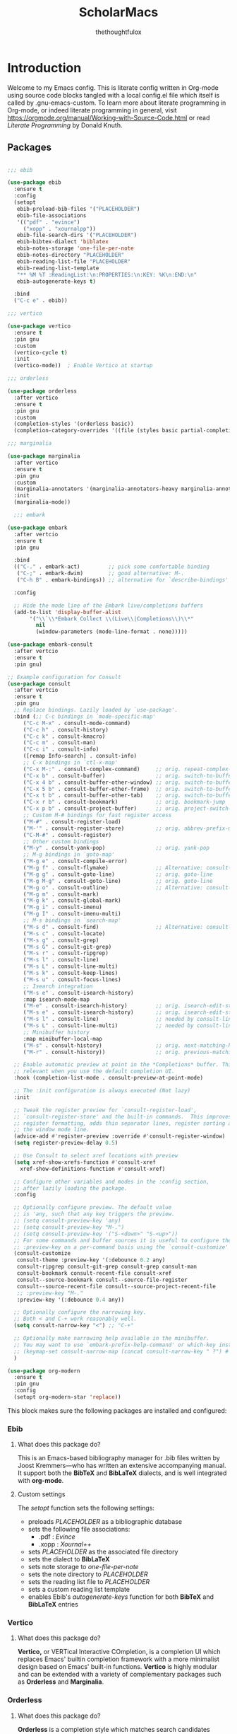 #+TITLE: ScholarMacs
#+AUTHOR: thethoughtfulox
#+LANGUAGE: en 
#+PROPERTY: headger-args :tangle

* Introduction

Welcome to my Emacs config. This is literate config written in Org-mode using source code blocks tangled with a local config.el file which itself is called by .gnu-emacs-custom. To learn more about literate programming in Org-mode, or indeed literate programming in general, visit https://orgmode.org/manual/Working-with-Source-Code.html or read /Literate Programming/ by Donald Knuth.

** Packages

#+BEGIN_SRC emacs-lisp :tangle ~/ScholarMacs/ScholarMacs :name config-packages

  ;;; ebib

  (use-package ebib
    :ensure t
    :config
    (setopt 
     ebib-preload-bib-files '("PLACEHOLDER")
     ebib-file-associations 
     '(("pdf" . "evince")
       ("xopp" . "xournalpp"))
     ebib-file-search-dirs '("PLACEHOLDER")
     ebib-bibtex-dialect 'biblatex
     ebib-notes-storage 'one-file-per-note
     ebib-notes-directory "PLACEHOLDER"
     ebib-reading-list-file "PLACEHOLDER"
     ebib-reading-list-template
     "** %M %T :ReadingList:\n:PROPERTIES:\n:KEY: %K\n:END:\n"
     ebib-autogenerate-keys t)

    :bind
    ("C-c e" . ebib))

  ;;; vertico

  (use-package vertico
    :ensure t
    :pin gnu
    :custom
    (vertico-cycle t)
    :init
    (vertico-mode))  ; Enable Vertico at startup

  ;;; orderless

  (use-package orderless
    :after vertico
    :ensure t
    :pin gnu
    :custom
    (completion-styles '(orderless basic))
    (completion-category-overrides '((file (styles basic partial-completion)))))  ;; Correct wrapping of the list

  ;;; marginalia

  (use-package marginalia
    :after vertico
    :ensure t
    :pin gnu
    :custom
    (marginalia-annotators '(marginalia-annotators-heavy marginalia-annotators-light nil))
    :init
    (marginalia-mode))

	;;; embark

  (use-package embark
    :after vertcio
    :ensure t
    :pin gnu

    :bind
    (("C-." . embark-act)         ;; pick some comfortable binding
     ("C-;" . embark-dwim)        ;; good alternative: M-.
     ("C-h B" . embark-bindings)) ;; alternative for `describe-bindings'

    :config

    ;; Hide the mode line of the Embark live/completions buffers
    (add-to-list 'display-buffer-alist
		 '("\\`\\*Embark Collect \\(Live\\|Completions\\)\\*"
		   nil
		   (window-parameters (mode-line-format . none)))))

  (use-package embark-consult
    :after vertcio
    :ensure t
    :pin gnu)

  ;; Example configuration for Consult
  (use-package consult
    :after vertcio
    :ensure t
    :pin gnu
    ;; Replace bindings. Lazily loaded by `use-package'.
    :bind (;; C-c bindings in `mode-specific-map'
	   ("C-c M-x" . consult-mode-command)
	   ("C-c h" . consult-history)
	   ("C-c k" . consult-kmacro)
	   ("C-c m" . consult-man)
	   ("C-c i" . consult-info)
	   ([remap Info-search] . consult-info)
	   ;; C-x bindings in `ctl-x-map'
	   ("C-x M-:" . consult-complex-command)     ;; orig. repeat-complex-command
	   ("C-x b" . consult-buffer)                ;; orig. switch-to-buffer
	   ("C-x 4 b" . consult-buffer-other-window) ;; orig. switch-to-buffer-other-window
	   ("C-x 5 b" . consult-buffer-other-frame)  ;; orig. switch-to-buffer-other-frame
	   ("C-x t b" . consult-buffer-other-tab)    ;; orig. switch-to-buffer-other-tab
	   ("C-x r b" . consult-bookmark)            ;; orig. bookmark-jump
	   ("C-x p b" . consult-project-buffer)      ;; orig. project-switch-to-buffer
	   ;; Custom M-# bindings for fast register access
	   ("M-#" . consult-register-load)
	   ("M-'" . consult-register-store)          ;; orig. abbrev-prefix-mark (unrelated)
	   ("C-M-#" . consult-register)
	   ;; Other custom bindings
	   ("M-y" . consult-yank-pop)                ;; orig. yank-pop
	   ;; M-g bindings in `goto-map'
	   ("M-g e" . consult-compile-error)
	   ("M-g f" . consult-flymake)               ;; Alternative: consult-flycheck
	   ("M-g g" . consult-goto-line)             ;; orig. goto-line
	   ("M-g M-g" . consult-goto-line)           ;; orig. goto-line
	   ("M-g o" . consult-outline)               ;; Alternative: consult-org-heading
	   ("M-g m" . consult-mark)
	   ("M-g k" . consult-global-mark)
	   ("M-g i" . consult-imenu)
	   ("M-g I" . consult-imenu-multi)
	   ;; M-s bindings in `search-map'
	   ("M-s d" . consult-find)                  ;; Alternative: consult-fd
	   ("M-s c" . consult-locate)
	   ("M-s g" . consult-grep)
	   ("M-s G" . consult-git-grep)
	   ("M-s r" . consult-ripgrep)
	   ("M-s l" . consult-line)
	   ("M-s L" . consult-line-multi)
	   ("M-s k" . consult-keep-lines)
	   ("M-s u" . consult-focus-lines)
	   ;; Isearch integration
	   ("M-s e" . consult-isearch-history)
	   :map isearch-mode-map
	   ("M-e" . consult-isearch-history)         ;; orig. isearch-edit-string
	   ("M-s e" . consult-isearch-history)       ;; orig. isearch-edit-string
	   ("M-s l" . consult-line)                  ;; needed by consult-line to detect isearch
	   ("M-s L" . consult-line-multi)            ;; needed by consult-line to detect isearch
	   ;; Minibuffer history
	   :map minibuffer-local-map
	   ("M-s" . consult-history)                 ;; orig. next-matching-history-element
	   ("M-r" . consult-history))                ;; orig. previous-matching-history-element

    ;; Enable automatic preview at point in the *Completions* buffer. This is
    ;; relevant when you use the default completion UI.
    :hook (completion-list-mode . consult-preview-at-point-mode)

    ;; The :init configuration is always executed (Not lazy)
    :init

    ;; Tweak the register preview for `consult-register-load',
    ;; `consult-register-store' and the built-in commands.  This improves the
    ;; register formatting, adds thin separator lines, register sorting and hides
    ;; the window mode line.
    (advice-add #'register-preview :override #'consult-register-window)
    (setq register-preview-delay 0.5)

    ;; Use Consult to select xref locations with preview
    (setq xref-show-xrefs-function #'consult-xref
	  xref-show-definitions-function #'consult-xref)

    ;; Configure other variables and modes in the :config section,
    ;; after lazily loading the package.
    :config

    ;; Optionally configure preview. The default value
    ;; is 'any, such that any key triggers the preview.
    ;; (setq consult-preview-key 'any)
    ;; (setq consult-preview-key "M-.")
    ;; (setq consult-preview-key '("S-<down>" "S-<up>"))
    ;; For some commands and buffer sources it is useful to configure the
    ;; :preview-key on a per-command basis using the `consult-customize' macro.
    (consult-customize
     consult-theme :preview-key '(:debounce 0.2 any)
     consult-ripgrep consult-git-grep consult-grep consult-man
     consult-bookmark consult-recent-file consult-xref
     consult--source-bookmark consult--source-file-register
     consult--source-recent-file consult--source-project-recent-file
     ;; :preview-key "M-."
     :preview-key '(:debounce 0.4 any))

    ;; Optionally configure the narrowing key.
    ;; Both < and C-+ work reasonably well.
    (setq consult-narrow-key "<") ;; "C-+"

    ;; Optionally make narrowing help available in the minibuffer.
    ;; You may want to use `embark-prefix-help-command' or which-key instead.
    ;; (keymap-set consult-narrow-map (concat consult-narrow-key " ?") #'consult-narrow-help)
    )

  (use-package org-modern
    :ensure t
    :pin gnu
    :config
    (setopt org-modern-star 'replace))

#+END_SRC 

This block makes sure the following packages are installed and configured:

*** Ebib

**** What does this package do?

This is an Emacs-based bibliography manager for .bib files written by Joost Kremmers—who has written an extensive accompanying manual. It support both the *BibTeX* and *BibLaTeX* dialects, and is well integrated with *org-mode*.

**** Custom settings

The /setopt/ function sets the following settings:

- preloads /PLACEHOLDER/ as a bibliographic database
- sets the following file associations:
  * .pdf : /Evince/
  * .xopp : /Xournal++/
- sets  /PLACEHOLDER/ as the associated file directory
- sets the dialect to *BibLaTeX*
- sets note storage to /one-file-per-note/
- sets the note directory to /PLACEHOLDER/
- sets the reading list file to /PLACEHOLDER/
- sets a custom reading list template
- enables Ebib's /autogenerate-keys/ function for both *BibTeX* and *BibLaTeX* entries

*** Vertico

**** What does this package do?

*Vertico,* or VERTical Interactive COmpletion, is a completion UI which replaces Emacs' builtin completion framework with a more minimalist design based on Emacs' built-in functions. *Vertico* is highly modular and can be extended with a variety of complementary packages such as *Orderless* and *Marginalia*.

*** Orderless

**** What does this package do?

*Orderless* is a completion style which matches search candidates based on fuzzy search of space-separated components

*** Marginalia

**** What does this package do?

*Marginalia* provides brief marks of annotations at the margin of the minibuffer for completion candidates in order to convey more information about files and functions.

*** Embark

**** What does this package do?

*Embark* has been described as adding a feature rich 'right-click' to Emacs, but this does not capture its power. *Embark* allows for the easy collection and export of candidates to a suitable major mode (e.g. dired), among other features.

**** Custom Settings

For the time being I have used the maintainer's recommendations.

*** Consult

**** What does this package do?

*Consult* adds a rich set of search and navigation commands which allow for easy buffer previews, both inter and intra-file navigation, among many other features. 

**** Custom Settings

For the time being I have used the maintainer's recommendations.


*** Org-modern

**** What does this package do?

*Org-modern* adjusts Org's various elements (heading markers, agenda faces and the tables) in order to make them appear more modern and visually appealing.

**** Custom Settings

For the time being the settings are default except for the heading icons which are set to stars, rather than folding indicators 

** GNUs

#+BEGIN_SRC emacs-lisp :tangle ~/ScholarMacs/ScholarMacs :name config-GNUS
    (setq gnus-select-method '(nnnil ""))  ; to disable NNTP and use no server
#+END_SRC

This block simply sets up GNUS to use no server: ideal for RSS. RSS can best be configured and filed within GNUs itself

** General Tweaks

#+BEGIN_SRC emacs-lisp :tangle ~/ScholarMacs/ScholarMacs :name config-general

  (setopt
   menu-bar-mode nil
   tool-bar-mode nil
   scroll-bar-mode nil
   which-function-mode t
   auto-fill-mode t
   delete-by-moving-to-trash t                      ; Delete files to trash
   window-combination-resize t                      ; Take new window space from all other windows (not just current)
   cursor-type 'bar	   			  ; Sets cursor to the more conventional, narrow line type
   subword-mode t					  ; Navigate camelcase words properly
   sentence-end-double-space nil                    ; Make Emacs view sentences as a series of words prior to a fullstop and a single space, rather than a double space
   doc-view-continuous t                       ; The document viewer shows content continuously, so you don’t have to flip between pages.
   frame-title-format "🏺 %b - ScholarMacs %M 🏺" ; Sets the frame title
   recentf-max-menu-items 10  ; Set the maximum number of items to remember
   line-spacing 2
   pixel-scroll-precision-mode t ; Make scrolling bearable
   history-length 25
   savehist-mode t
   global-auto-revert-mode t
   shr-inhibit-images t ; Disable images in eww
   )

		      ;;; Toggle fullscreen

  (defun toggle-fullscreen ()
    "Toggle full screen and enable/disable battery display mode."
    (interactive)
    (set-frame-parameter
     nil 'fullscreen
     (when (not (frame-parameter nil 'fullscreen)) 'fullboth)))

  (global-set-key (kbd "C-x <up>") 'toggle-fullscreen)

  ;;; Set up recent file and placeholder functionality
  (setopt recentf-mode t)
  (global-set-key (kbd "C-x ,") 'recentf-open-files)
  (save-place-mode 1)

		     ;;; Make text nicer to read by adding margins

  (setq-default left-margin-width 5 right-margin-width 5) ; Define new widths.
  (global-visual-line-mode 1)

		     ;;; Activate hl-line mode in Dired and Org Agenda only

  (add-hook 'dired-mode-hook 'hl-line-mode)
  (add-hook 'org-agenda-mode-hook 'hl-line-mode)


		     ;;; Enable spell-checking in Emacs' built-in commit message editor

  (add-hook 'vc-git-log-edit-mode-hook 'flyspell-mode)


		     ;;; Set a keybind for redo

  (global-set-key (kbd "C-<") #'undo-redo) 

#+END_SRC

This block does a number of things.

- It disables the:
  * menu-bar
  * tool-bar
  * scroll-bar
- Directs Emacs to put deleted items in the wastebasket rather than deleting them outright
- Enables proportional resizing of window combinations 
- Changes the cursor to the more conventional, narrow type
- Enables subword-mode for better navigating camel case words
- Directs Emacs to view a sentence as a string of words before a full stop and a single space a sentence, rather than a double space
- Enables continuous viewing mode in Emacs' document viewer
- Sets up a toggleable full screen mode
- Enables /recentf/ mode and binds it to /C-x ,/
- Enables /save-place-mode/
- Sets line spacing to 2
- Enables /pixel-scroll-precision-mode/ for smoother scrolling
- Adds margins
- Enables /savehist-mode/
- Enables /global-auto-revert-mode/
- Disables images in eww (for security purposes)
- Enables auto-fill-mode
- Enables spell-checking in the built-in commit message editor
- Sets C-< as redo

*** Frame Transparency

#+BEGIN_SRC emacs-lisp :name config-frame-transparency

  (defvar frame-transparency 86 "Transparency value for the frame when toggled.")

  (defun toggle-frame-transparency ()
    "Toggle frame transparency between transparent and opaque."
    (interactive)
    (if (eq (frame-parameter nil 'alpha-background) frame-transparency)
	(progn
	  (set-frame-parameter nil 'alpha-background 100) ; Opaque
	  (message "Frame is now opaque."))
      (progn
	(set-frame-parameter nil 'alpha-background frame-transparency) ; Transparent
	(message "Frame is now transparent."))))

  ;; Set the default frame to be opaque
  (set-frame-parameter nil 'alpha-background 100)
  (add-to-list 'default-frame-alist '(alpha-background . 100))

#+END_SRC

This block adds a setting which makes the frame transparent

** Mode-line

*** Mode-line Format

#+BEGIN_SRC emacs-lisp :tangle ~/ScholarMacs/ScholarMacs :name config-mode-line-format

  (setq-default mode-line-format
		'("%e"


		  (:eval
		   (let ((mode-line-string  ; Define the mode-line-string here
				(concat
				 
				 "💾: "
				 my-mode-line-buffer-name
				 " "
				 my-mode-line-file-position
				 " "
				 my-mode-line-file-delta-status
				 " | "   ; Separator between file position and lambda symbol       
				 my-mode-line-lambda
				 my-mode-line-mode
				 (or (cdr (assoc major-mode my-major-mode-line-mode-indicators)) "")
				 " | "
				 (when which-function-mode
				   (let ((function (which-function)))
				     (if function
					 (concat function)
				       "")))
				 (when (not which-function-mode)
				   "which-function mode is disabled 👎🏻 | ")
				 )))

					 (let* ((window-width (window-width))
				(string-length (length mode-line-string))
				(total-padding (max 0 (- window-width string-length)))
				(left-padding (/ total-padding 2))  ; Integer division of total padding for left side
				(right-padding (- total-padding left-padding)))  ; The rest goes to the right

			   (concat
			    ;; Adjust the left padding slightly if there's an odd difference in padding
			    (make-string left-padding ?\s)
			    mode-line-string
			    (make-string right-padding ?\s)))))))



#+END_SRC

The block defines the mode-line format by calling the variable defined in the subsequent blocks. It then centres the mode-line.

*** Indicators

#+BEGIN_SRC emacs-lisp :tangle ~/ScholarMacs/ScholarMacs :name config-mode-line-indicators

  (defvar my-mode-line-buffer-name (propertize "%b" 'face 'bold)
    "The format for the buffer name in the mode-line.")

  (defvar my-mode-line-file-position (propertize "(%o)" 'face 'shadow)
    "The format for the file position in the mode-line.")

  (defvar my-mode-line-file-delta-status (propertize "Δ: %&" 'face 'shadow))

  (defvar my-mode-line-lambda (propertize "λ " 'face 'shadow)
    "The format for the lambda symbol in the mode-line.")

  (defvar my-mode-line-mode (propertize "%m" 'face 'bold)
    "The format for the major mode in the mode-line.")

  (defvar my-mode-line-global-string (propertize " %M" 'face 'bold)
    "The format for the glboal status in the mode-line.")

#+END_SRC


This block defines the basic variables to be used as indicators within the mode-line.

*** Major Mode Icons  

#+BEGIN_SRC emacs-lisp :tangle ~/ScholarMacs/ScholarMacs :name config-mode-line-major-mode-icons

  (defvar my-major-mode-line-mode-indicators
    '((org-mode . " 📚")
      (org-agenda-mode . " 🗓️")
      (bibtex-mode . " 📜")
      (lisp-mode . " 🍯")
      (python-mode . " 🐍")
      (java-mode . " ☕")
      (perl-mode . " 🐫")
      (c-mode . " 👴🏼")
      (c++-mode . " 👴🏼")
      (eww-mode . " 🧭"))

    "A list of mode-specific indicators for the mode line.")

  #+END_SRC


This block defines a list of UTF emojis to be associated with various major mode

** Header line

#+BEGIN_SRC emacs-lisp :name config-header-line

  (defvar header-line-mode nil
    "Non-nil if header-line mode is enabled.")

  (defun header-line-toggle-function ()
    "Toggles the header line."
    (if header-line-mode  ;; Change to `header-line-mode`
	(progn
	  (setq header-line-mode nil)  ;; Change to `header-line-mode`
	  (setq header-line-format nil)
	  (message "Header line format turned off."))
      (progn
	(setq header-line-mode t)  ;; Change to `header-line-mode`
	(setq header-line-format '(:eval "%f"))
	(message "Header line format turned on."))))

  (define-minor-mode toggle-header-line
    "A minor mode to toggle the header line's visibility."
    :lighter " HeaderLine"
    :global t
    (header-line-toggle-function))  ;; Call the correct function name

    ;; Bind `M-g h` to toggle the header line
  (global-set-key (kbd "M-g h") 'toggle-header-line)

#+END_SRC

This block adds a header line which displays the current file path. It can be enabled and disabled with 'M-x toggle-header-line'

** Custom Splashscreen

#+BEGIN_SRC emacs-lisp :tangle ~/ScholarMacs/ScholarMacs :name config-splashscreen

	(defun center-text (text)
	  "Center TEXT within the entire Emacs window width."
	  (let* ((window-width (window-body-width))          ; Get the width of the window
		 (ascii-width (apply 'max (mapcar 'length (split-string text "\n")))))  ; Max length of any line in the ASCII art
	    (if (> window-width ascii-width)
		(let ((padding (max 0 (/ (- window-width ascii-width) 2))))  ; Calculate padding
		  (mapconcat (lambda (line)
			       (concat (make-string padding ?\ ) line))  ; Add padding to each line
			     (split-string text "\n" t)
			     "\n"))
	      text)))  ; If the text is wider than the window, just return it unmodified

	(defun my-ascii-art ()
	  "Insert custom ASCII art into the *scratch* buffer."
	  (interactive)
	  (let ((ascii-art "
    _-`````-,            ,- '- .\n
  .'   .- - |          | - -.  `.\n
 /.'  /                     `.   \n
:/   :      _...   ..._      ``   :\n
::   :     /._ .`:'_.._\\.    ||   :\n
::    `._ ./  ,`  :    \\ . _.''   .\n
`:.      /   |  -.  \\-. \\\\_      /\n
  \:._ _/  .'   .@)  \\@) ` `\\ ,.'\n
     _/,--'       .- .\\,-.`--`.\n
       ,'/''     (( \\ `  )    
        /'/'  \\    `-'  (      
         '/''  `._,-----'\n
          ''/'    .,---'\n
           ''/'      ;:\n
             ''/''  ''/\n
               ''/''/''\n
                 '/'/'\n
                  `;"))
	    (let ((welcome-message "\nWelcome to ScholarMacs! Press any key to clear this scratch buffer. Credit for the art goes to Vijay Kumar Bagavath Singh <3"))
	      (with-current-buffer "*scratch*"
		(erase-buffer)
		(insert (center-text ascii-art))  ; Centered ASCII art
		(insert (center-text welcome-message))  ; Center the welcome message
		(goto-char (point-min))))))

	(add-hook 'emacs-startup-hook 'my-ascii-art)

	;; Automatically clear *scratch* buffer when you start typing
	(defvar my-scratch-cleared nil "Flag to check if *scratch* has been cleared.")

	(defun clear-scratch-buffer-on-input ()
	  "Clear the *scratch* buffer when you start typing."
	  (when (and (eq (current-buffer) (get-buffer "*scratch*"))
		     (not my-scratch-cleared)
		     (not (= (point) (point-min)))) ; Only clear if you are not at the beginning (start typing)
	    (erase-buffer)
	    (setq my-scratch-cleared t)))  ; Flag to prevent multiple clears

	(add-hook 'post-command-hook 'clear-scratch-buffer-on-input)

	;; Keep Emacs looking as usual (do not disable UI elements)
	(setq initial-buffer-choice t)

#+END_SRC 

Here the default scratch buffer is replaced with a splash screen featuring a tasteful ASCII art GNU—credited to Vijay Kumar Bagavath Singh—and a welcome message. Both the art and the message are set to clear upon user input.

** Org-mode

*** Tweaks

#+BEGIN_SRC emacs-lisp :tangle ~/ScholarMacs/ScholarMacs :name config-org-tweaks


  (require 'org)  ; Ensures org-mode is loaded
  (require 'oc-csl)


  ;;; Org specific files

  (setopt org-agenda-files '("PLACEHOLDER")


  ;;; Org bibliographic and exporter settings

  (setq org-cite-global-bibliography '("PLACEHOLDER")) ; Set your .bib file here

  (setq org-cite-csl-styles-dir "PLACEHOLDER") ; Set the CSL styles directory (path to where your .csl files are located)

  (setq org-cite-csl-style "PLACEHOLDER") ; Set the CSL style to the specific Harvard style you downloaded

  (setq TeX-command-default "LaTeX")
  (setq TeX-clean-confirm nil)  ; Automatically clean without confirmation
  (setq TeX-clean-intermediate-files t)  ; Automatically delete intermediate files


  ;;; Org editing and visual tweaks

  (setq-default org-toggle-pretty-entities t
		modus-themes-org-blocks 'gray-background
		org-support-shift-select t
		org-hide-emphasis-markers t
		org-startup-with-inline-images t
		org-image-actual-width '(300)
		) 
  (setopt org-image-align 'centre)  ; Or 'left or 'right

  ;;; Agenda settings	

  (global-set-key (kbd "C-c a") 'org-agenda) ; 'C-c -' Opens org-agenda
  (global-set-key (kbd "C-c t") (lambda ()           ; 'C-c 0' opens today's agenda
				  (interactive)
				  (org-agenda nil "a")))

  ;;; Activate hl-line mode in Dired and Org Agenda only

  (add-hook 'dired-mode-hook 'hl-line-mode)
  (add-hook 'org-agenda-mode-hook 'hl-line-mode)


  (font-lock-add-keywords 'org-mode
			  '(("^ *\\([-]\\) "
			     (0 (prog1 () (compose-region (match-beginning 1) (match-end 1) "•")))))) ; Use only bullet point symbols for lists


  ;;; Spell checking

  (defun my/org-setup-flyspell-and-dictionary ()
    "Enable flyspell and set dictionary to British English in org-mode."
    (flyspell-mode 1)
    (setq ispell-dictionary "british"))

  (add-hook 'org-mode-hook 'my/org-setup-flyspell-and-dictionary)

  ;;; Ensure soft wrapping in org-mode

  (add-hook 'org-mode-hook (lambda () 
			     (auto-fill-mode -1)  ; Disable auto-fill
			     (setq fill-column most-positive-fixnum)  ; Disable hard wrapping
			     (visual-line-mode 1)))  ; Enable soft wrapping

#+END_SRC

**** Org Habit

#+BEGIN_SRC emacs-lisp :name config-agenda-habits

  (require 'org-habit)
  (add-to-list 'org-modules 'org-habit)

#+END_SRC
 

*** Capture Templates

#+BEGIN_SRC emacs-lisp :tangle ~/ScholarMacs/ScholarMacs :name config-capture-templates

  (global-set-key (kbd "C-c 9") 'org-capture) ; 'C-c 0' Opens org-capture

  (setq org-capture-templates
	'(("t" "Todo" entry (file+headline "PLACEHOLDER" "Tasks")
	   "* TODO %?\n  %i\nCreated: %T")))

#+END_SRC

*** Macros

#+BEGIN_SRC emacs-lisp :tangle ~/ScholarMacs/ScholarMacs :name config-org-macros

  (defun insert-essay-plan-table ()
    "Inserts a 6x2 table for an essay plan with columns 'Idea' and 'Source', including the separator and rows."
    (interactive)
    (insert "| Idea | Source(s) (If applicable) |\n")  ; Insert the header row
    (insert "|------+---------------------------|\n")  ; Insert the separator row
    (dotimes (_ 4)  ; Create 4 additional empty rows (for a total of 6 rows)
      (insert "|      |                        |\n"))
    (org-table-align))  ; Align the table


  (global-set-key (kbd "C-c o e") 'insert-essay-plan-table)


  (defun insert-elisp-config-block()
    "Inserts an Org source block with 'emacs-lisp :tangle ~/ScholarMacs/ScholarMacs :name config-fonts parameters'"
    (interactive)
    (insert "#+BEGIN_SRC emacs-lisp :tangle ~/ScholarMacs/ScholarMacs :name config-fonts\n#+END_SRC"))

  (defun insert-lisp-block()
    "Inserts an Org source block with 'lisp'"
    (interactive)
    (insert "#+BEGIN_SRC lisp\n#+END_SRC"))


#+END_SRC


**** Macro Table

| Name                      | Function                                                                                                    | Usage   |
|---------------------------+-------------------------------------------------------------------------------------------------------------+---------|
| insert-essay-plan-table   | "Inserts a 6x2 table for an essay plan with columns 'Idea' and 'Source', including the separator and rows." | C-c o e |
| insert-elisp-config-block | "Inserts an Org source block with 'emacs-lisp :tangle ~/ScholarMacs/ScholarMacs :name config-fonts parameters"                  | N/A     |
| insert-lisp-block         | "Inserts an Org source block with 'lisp'"                                                                   | N/A     |
|                           |                                                                                                             |         |


*** Org Babel Settings

#+BEGIN_SRC emacs-lisp :tangle ~/ScholarMacs/ScholarMacs :name config-org-babel-settings

    (org-babel-do-load-languages
     'org-beabel-load-languages
     '((lisp . t)
       (gnuplot . t)))

#+END_SRC

** Font settings

#+BEGIN_SRC emacs-lisp :tangle ~/ScholarMacs/ScholarMacs :name config-fonts

  (set-face-attribute 'default nil :family "Dejavu Sans Mono" :height 108 :weight 'normal) ; Main typeface (for regular text)
  (set-face-attribute 'variable-pitch nil :family "Dejavu Sans" :height 1.18 :weight 'normal) ; Proportionately spaced typeface (for non-monospaced text)
  (set-face-attribute 'fixed-pitch nil :family "DejaVu Sans Mono" :height 100 :weight 'normal) ; Monospaced typeface (for fixed-pitch text, like code blocks)
  (set-face-attribute 'fixed-pitch-serif nil :family "DejaVu Sans Mono" :height 100 :weight 'normal)

  (add-hook 'org-mode-hook #'variable-pitch-mode)

#+END_SRC

** Modus Theme tweaks 

#+BEGIN_SRC emacs-lisp :tangle ~/ScholarMacs/ScholarMacs :name config-modus-settings

  ;;; Simple Modus tweaks

  (setq modus-themes-fringes nil) ; Make fringes transparent
  (bind-key "<f5>" 'modus-themes-toggle) ; Day and Night mode for Emacs
  (setq modus-themes-mode-line '(accented borderless))
  (setopt modus-themes-mixed-fonts t)

  ;;; Headings for Org

  (setq modus-themes-headings
	'((1 . (height 1.4))
	  (2 . (height 1.3))
	  (3. (height 1.2))
	  (4. (height 1.1))
	  (t . (height 1))))

  ;;; Load Modus

  (load-theme 'modus-operandi t)

#+END_SRC


** Dired settings

#+BEGIN_SRC emacs-lisp :tangle ~/ScholarMacs/ScholarMacs :name config-fonts

  ;; Hide file ownership/permissions by default
  (add-hook 'dired-mode-hook 'dired-hide-details-mode)

  ;; Hide dotfiles 
  (setq dired-listing-switches "-l")  ;; Use -l only, excluding -a


#+END_SRC


